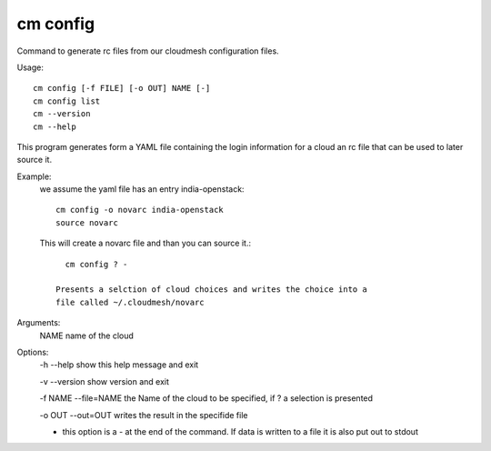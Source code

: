 cm config
------------
Command to generate rc files from our cloudmesh configuration files.

Usage::

  cm config [-f FILE] [-o OUT] NAME [-]
  cm config list
  cm --version
  cm --help

This program generates form a YAML file containing the login
information for a cloud an rc file that can be used to later source
it.

Example:
  we assume the yaml file has an entry india-openstack::

    cm config -o novarc india-openstack
    source novarc

  This will create a novarc file and than you can source it.::

     cm config ? -

   Presents a selction of cloud choices and writes the choice into a
   file called ~/.cloudmesh/novarc

Arguments:
  NAME name of the cloud

Options:
  -h --help            show this help message and exit

  -v --version         show version and exit

  -f NAME --file=NAME  the Name of the cloud to be specified, if ? a selection is presented

  -o OUT --out=OUT     writes the result in the specifide file

  -                    this option is a - at the end of the command. If data is written to a file it is also put out to stdout
